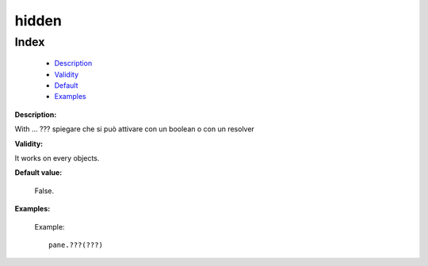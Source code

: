 ========
 hidden
========

Index
*****

	- Description_
	
	- Validity_
	
	- Default_
	
	- Examples_

.. _Description:

**Description:**

With ... ??? spiegare che si può attivare con un boolean o con un resolver

.. _Validity:

**Validity:**

It works on every objects.

.. _Default:

**Default value:**

	False.
	
.. _Examples:

**Examples:**

		Example::

			pane.???(???)